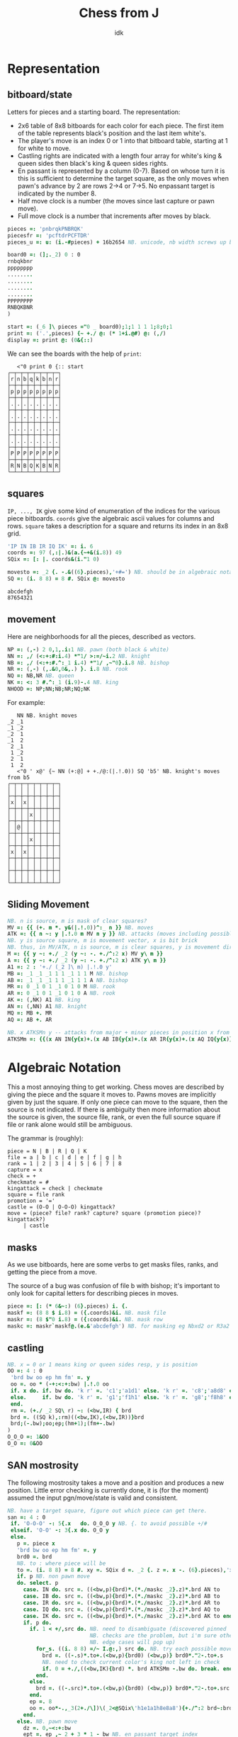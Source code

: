 #+title: Chess from J
#+subtitle: idk
#+OPTIONS: author:nil num:nil
#+HTML_HEAD: <link rel="stylesheet" href="../format/css.css" />
#+HTML_HEAD: <link rel="icon" type="image/png" href="../images/icon.png" />


* Representation

** bitboard/state

Letters for pieces and a starting board. The representation:
+ 2x6 table of 8x8 bitboards for each color for each piece. The first
  item of the table represents black's position and the last item
  white's. 
+ The player's move is an index 0 or 1 into that bitboard table,
  starting at 1 for white to move.
+ Castling rights are indicated with a length four array for white's
  king & queen sides then black's king & queen sides rights.
+ En passant is represented by a column (0-7). Based on whose turn it
  is this is sufficient to determine the target square, as the only
  moves when pawn's advance by 2 are rows 2->4 or 7->5. No enpassant
  target is indicated by the number 8.
+ Half move clock is a number (the moves since last capture or pawn move).
+ Full move clock is a number that increments after moves by black.

#+name: basics
#+begin_src J :session :exports code
pieces =: 'pnbrqkPNBRQK'
piecesfr =: 'pcftdrPCFTDR'
pieces_u =: u: (i.-#pieces) + 16b2654 NB. unicode, nb width screws up boxing

board0 =: (];._2) 0 : 0
rnbqkbnr
pppppppp
........
........
........
........
PPPPPPPP
RNBQKBNR
)

start =: (_6 ]\ pieces ="0 _ board0);1;1 1 1 1;8;0;1
print =: ('.',pieces) {~ +./ @: (* 1+i.@#) @: (,/)
display =: print @: (0&{::)
#+end_src

#+RESULTS: basics

We can see the boards with the help of ~print~:

#+begin_src J :session :exports results :verb 0!:1
<"0 print 0 {:: start
#+end_src

#+RESULTS:
#+begin_example
   <"0 print 0 {:: start
┌─┬─┬─┬─┬─┬─┬─┬─┐
│r│n│b│q│k│b│n│r│
├─┼─┼─┼─┼─┼─┼─┼─┤
│p│p│p│p│p│p│p│p│
├─┼─┼─┼─┼─┼─┼─┼─┤
│.│.│.│.│.│.│.│.│
├─┼─┼─┼─┼─┼─┼─┼─┤
│.│.│.│.│.│.│.│.│
├─┼─┼─┼─┼─┼─┼─┼─┤
│.│.│.│.│.│.│.│.│
├─┼─┼─┼─┼─┼─┼─┼─┤
│.│.│.│.│.│.│.│.│
├─┼─┼─┼─┼─┼─┼─┼─┤
│P│P│P│P│P│P│P│P│
├─┼─┼─┼─┼─┼─┼─┼─┤
│R│N│B│Q│K│B│N│R│
└─┴─┴─┴─┴─┴─┴─┴─┘
#+end_example

** squares

~IP, ..., IK~ give some kind of enumeration of the indices for the
various piece bitboards. ~coords~ give the algebraic ascii values for
columns and rows. ~square~ takes a description for a square and
returns its index in an 8x8 grid.

#+name: squares
#+begin_src J :session :exports both
'IP IN IB IR IQ IK' =: i. 6
coords =: 97 (,:|.)&(a.{~+&(i.8)) 49
SQix =: [: |. coords&(i."1 0)

movesto =: _2 {. -.&((6}.pieces),'+#=') NB. should be in algebraic notation section?
SQ =: (i. 8 8) = 8 #. SQix @: movesto
#+end_src

#+RESULTS: squares

#+RESULTS:
: abcdefgh
: 87654321

** movement

Here are neighborhoods for all the pieces, described as vectors.

#+name: neighborhoods
#+begin_src J :session :exports both
NP =: (,-) 2 0,1,.i:1 NB. pawn (both black & white)
NN =: ,/ (<:+:#:i.4) *"1/ >:=/~i.2 NB. knight
NB =: ,/ (<:+:#.^:_1 i.4) *"1/ ,~"0}.i.8 NB. bishop
NR =: (,-) (,.&0,0&,.) }. i.8 NB. rook
NQ =: NB,NR NB. queen
NK =: <: 3 #.^:_1 (i.9)-.4 NB. king
NHOOD =: NP;NN;NB;NR;NQ;NK
#+end_src

#+RESULTS: neighborhoods

For example:

#+begin_src J :session :exports results :verb 0!:1
NN NB. knight moves
<"0 ' x@' {~ NN (+:@] + +./@:(|.!.0)) SQ 'b5' NB. knight's moves from b5
#+end_src

#+RESULTS:
#+begin_example
   NN NB. knight moves
_2 _1
_1 _2
_2  1
_1  2
 2 _1
 1 _2
 2  1
 1  2
   <"0 ' x@' {~ NN (+:@] + +./@:(|.!.0)) SQ 'b5' NB. knight's moves from b5
┌─┬─┬─┬─┬─┬─┬─┬─┐
│ │ │ │ │ │ │ │ │
├─┼─┼─┼─┼─┼─┼─┼─┤
│x│ │x│ │ │ │ │ │
├─┼─┼─┼─┼─┼─┼─┼─┤
│ │ │ │x│ │ │ │ │
├─┼─┼─┼─┼─┼─┼─┼─┤
│ │@│ │ │ │ │ │ │
├─┼─┼─┼─┼─┼─┼─┼─┤
│ │ │ │x│ │ │ │ │
├─┼─┼─┼─┼─┼─┼─┼─┤
│x│ │x│ │ │ │ │ │
├─┼─┼─┼─┼─┼─┼─┼─┤
│ │ │ │ │ │ │ │ │
├─┼─┼─┼─┼─┼─┼─┼─┤
│ │ │ │ │ │ │ │ │
└─┴─┴─┴─┴─┴─┴─┴─┘
#+end_example

** Sliding Movement
#+name: sliding-movement
#+begin_src J :session :exports both
NB. n is source, m is mask of clear squares?
MV =: {{ (+. m *. y&(|.!.0))^:_ n }} NB. moves
ATK =: {{ n ~: y |.!.0 m MV n y }} NB. attacks (moves including possibly one piece)
NB. y is source square, m is movement vector, x is bit brick
NB. thus, in MV/ATK, n is source, m is clear squares, y is movement direction
M =: {{ y ~: +./ _2 (y ~: -. +./^:2 x) MV y\ m }}
A =: {{ y ~: +./ _2 (y ~: -. +./^:2 x) ATK y\ m }}
A1 =: 2 : '+./ (_2 ]\ m) |.!.0 y'
MB =: _1 _1 _1 1 1 _1 1 1 M NB. bishop
AB =: _1 _1 _1 1 1 _1 1 1 A NB. bishop
MR =: 0 _1 0 1 _1 0 1 0 M NB. rook
AR =: 0 _1 0 1 _1 0 1 0 A NB. rook
AK =: (,NK) A1 NB. king
AN =: (,NN) A1 NB. knight
MQ =: MB +. MR
AQ =: AB +. AR

NB. x ATKSMn y -- attacks from major + minor pieces in position x from color y
ATKSMm =: {{(x AN IN{y{x)+.(x AB IB{y{x)+.(x AR IR{y{x)+.(x AQ IQ{y{x)}}
#+end_src

#+RESULTS: sliding-movement

* Algebraic Notation

This a most annoying thing to get working. Chess moves are described
by giving the piece and the square it moves to. Pawns moves are
implicitly given by just the square. If only one piece can move to the
square, then the source is not indicated. If there is ambiguity then
more information about the source is given, the source file, rank, or
even the full source square if file or rank alone would still be
ambiguous.

The grammar is (roughly):

#+begin_example
piece = N | B | R | Q | K
file = a | b | c | d | e | f | g | h
rank = 1 | 2 | 3 | 4 | 5 | 6 | 7 | 8
capture = x
check = +
checkmate = #
kingattack = check | checkmate
square = file rank
promotion = '='
castle = (O-O | O-O-O) kingattack?
move = (piece? file? rank? capture? square (promotion piece)? kingattack?)
     | castle
#+end_example

** masks

As we use bitboards, here are some verbs to get masks files, ranks,
and getting the piece from a move.

The source of a bug was confusion of file b with bishop; it's
important to only look for capital letters for describing pieces in
moves.

#+name: masks
#+begin_src J :session :exports both
piece =: [: (* 6&~:) (6}.pieces) i. {.
maskf =: (8 8 $ i.8) = ({.coords)&i. NB. mask file
maskr =: (8 $"0 i.8) = ({:coords)&i. NB. mask row
maskc =: maskr`maskf@.(e.&'abcdefgh') NB. for masking eg Nbxd2 or R3a2
#+end_src

#+RESULTS: masks

** castling

#+name: castling
#+begin_src J :session :exports both
NB. x = 0 or 1 means king or queen sides resp, y is position
OO =: 4 : 0
 'brd bw oo ep hm fm' =. y
 oo =. oo * (-+:<:+:bw) |.!.0 oo
 if. x do. if. bw do. 'k r' =. 'c1';'a1d1' else. 'k r' =. 'c8';'a8d8' end.
 else.     if. bw do. 'k r' =. 'g1';'f1h1' else. 'k r' =. 'g8';'f8h8' end.
 end.
 rm =. (+./ _2 SQ\ r) ~: (<bw,IR) { brd
 brd =. ((SQ k),:rm)((<bw,IK),(<bw,IR))}brd
 brd;(-.bw);oo;ep;(hm+1);(fm+-.bw)
)
O_O_O =: 1&OO
O_O =: 0&OO
#+end_src

#+RESULTS: castling

** SAN mostrosity

The following mostrosity takes a move and a position and produces a
new position. Little error checking is currently done, it is (for the
moment) assumed the input pgn/move/state is valid and consistent.

#+name: san-monstrosity
#+begin_src J :session :exports both
NB. have a target square, figure out which piece can get there.
san =: 4 : 0
 if. 'O-O-O' -: 5{.x   do. O_O_O y NB. {. to avoid possible +/#
 elseif. 'O-O' -: 3{.x do. O_O y
 else.
   p =. piece x
   'brd bw oo ep hm fm' =. y
   brd0 =. brd
   NB. to : where piece will be
   to =. (i. 8 8) = 8 #. xy =. SQix d =. _2 {. z =. x -. (6}.pieces),'x+#='
   if. p NB. non pawn move
   do. select. p
     case. IN do. src =. ((<bw,p){brd)*.(*./maskc _2}.z)*.brd AN to
     case. IB do. src =. ((<bw,p){brd)*.(*./maskc _2}.z)*.brd AB to
     case. IR do. src =. ((<bw,p){brd)*.(*./maskc _2}.z)*.brd AR to
     case. IQ do. src =. ((<bw,p){brd)*.(*./maskc _2}.z)*.brd AQ to
     case. IK do. src =. ((<bw,p){brd)*.(*./maskc _2}.z)*.brd AK to end.
     if. p do.
       if. 1 < +/,src do. NB. need to disambiguate (discovered pinned
                          NB. checks are the problem, but i'm sure other
                          NB. edge cases will pop up)
         for_s. ((i. 8 8) =/~ I.@:,) src do. NB. try each possible move
           brd =. ((-.s)*.to+.(<bw,p){brd0) (<bw,p)} brd0*."2-.to+.s
           NB. need to check current color's king not left in check
           if. 0 = +./,((<bw,IK){brd) *. brd ATKSMm -.bw do. break. end.
         end.
       else.
         brd =. ((-.src)*.to+.(<bw,p){brd0) (<bw,p)} brd0*."2-.to+.src
       end.
       ep =. 8
       oo =. oo*-.,_3(2+./\])\(_2<@SQix\'h1e1a1h8e8a8'){+./^:2 brd~:brd0
     end.
   else. NB. pawn move
     dz =. 0,~<:+:bw
     ept =. ep ,~ 2 + 3 * 1 - bw NB. en passant target index
     NB. simple pawn moves, also need to do captures & promotions
     if. 'x' e. x NB. if capture
     do. src =. (i. 8 8) = 8 #. dz+({.xy),({.coords)i.{.z NB. source
         NB. square extra clear bit in case en passant for captured
         NB. pawn
         capenp =. (xy-:ept) *. (i. 8 8) = 8#.xy+dz 
         brd =. ((-.src)*.to+.(<bw,p){brd) (<bw,p)} brd*."2-.to+.src+.capenp
         ep =. 8 NB. no en passant when capturing
     else.
      is2 =. -.(<bw,0,dz+xy){brd NB. if no pawn was a 2 step move
      epc =. *./ , to *. +./ _1 1 |.!.0"0 1/ (<(-.bw),IP){brd
      src =. (i. 8 8) = 8#.xy+dz+is2*dz NB. source square
      ep =. (epc*.is2){8,{:xy NB. en passant if moved 2 on file ({:xy), else 8
      brd =. ((-.src)*.to+.(<bw,p){brd) (<bw,p)} brd*."2-.src
     end.
     if. '=' e. x NB. promotion
     do. brd=.(to+.pix{brd) (pix=.<bw,piece{:x-.'+#x')} (-.to)*."2 brd
     end.
   end.
   fm =. fm+-.bw [ hm =. (hm+1) * -. (-.({.x)e.pieces) +. ('x'e.x)
   brd;(-.bw);oo;ep;hm;fm
 end.
)
#+end_src

#+RESULTS: san-monstrosity

For example some Blackmar-Diemer-Ryder:

#+begin_src J :session :exports results :verb 0!:1
<"0 print 0 {:: 'Qxd4' san 'Qxf3' san 'exf3' san 'f3' san 'Nf6' san 'Nc3' san 'dxe4' san 'd4' san 'd5' san 'e4' san start
#+end_src

#+RESULTS:
#+begin_example
   <"0 print 0 {:: 'Qxd4' san 'Qxf3' san 'exf3' san 'f3' san 'Nf6' san 'Nc3' san 'dxe4' san 'd4' san 'd5' san 'e4' san start
┌─┬─┬─┬─┬─┬─┬─┬─┐
│r│n│b│.│k│b│.│r│
├─┼─┼─┼─┼─┼─┼─┼─┤
│p│p│p│.│p│p│p│p│
├─┼─┼─┼─┼─┼─┼─┼─┤
│.│.│.│.│.│n│.│.│
├─┼─┼─┼─┼─┼─┼─┼─┤
│.│.│.│.│.│.│.│.│
├─┼─┼─┼─┼─┼─┼─┼─┤
│.│.│.│q│.│.│.│.│
├─┼─┼─┼─┼─┼─┼─┼─┤
│.│.│N│.│.│Q│.│.│
├─┼─┼─┼─┼─┼─┼─┼─┤
│P│P│P│.│.│.│P│P│
├─┼─┼─┼─┼─┼─┼─┼─┤
│R│.│B│.│K│B│N│R│
└─┴─┴─┴─┴─┴─┴─┴─┘
#+end_example

* PGN

Need to figure out all what I'd like to be able to do with pgns, but
for now we can take the move part of the PGN and get all the positions
of a game.

#+name: pgn
#+begin_src J :session :exports both
del_brak =: ] #~ 0 = [: (+. _1&(|.!.0)) [: +/\ (-/@:(=/))
del_com =: (-.&'?!')&.>
del_num =: #~ ('.' ~: {:)&>
pgn_clean =: {{ '()' del_brak '{}' del_brak ' ' (I. LF=y)} y }}
pgn_nonmoves =: a:,'1-0';'0-1';'1/2-1/2'
pgn_moves =: {{ del_num del_com (<;._1 ' ',pgn_clean y) -. pgn_nonmoves }}

NB. x =. x -. '?! ' NB. remove move quality commentary
NB. take pgn movetext and build all states of game
game_of_pgn =: 3 : 0
 moves =. pgn_moves y
 fens =. < brd =. start
 for_move. moves do.
   fens =. fens,<brd =. (>move) san brd
 end.
)

NB. take pgn movetext and return final position
final_of_pgn =: 3 : 0
 for_move. moves =. pgn_moves y [ brd =. start do. brd =. (>move) san brd end. brd
)

pgn_key =: > @: {. @: (<;._1)~ '[ '&(+./ @: (=/)) NB. pgn symbol token
pgn_val =: #~ [: (~:/\ * 0&=) '"'&= NB. pgn string token
pgn_db =: <;.1~ '[Event'&E.
pgn_moves_sec =: I. @: ((LF,'1.')&E.)

ppgn =: 3 : 0
NB. remove abandoned?
 j =. {. (<:#y),~pgn_moves_sec y=.y,LF
 tagpairs =. (pgn_key;pgn_val);._2 j {. y
 movetext =. (j }. y) -. LF
 tagpairs ; movetext
)
#+end_src

#+RESULTS: pgn

* DB

#+name: db
#+begin_src J :session :exports both

#+end_src

* FEN

It's (clearly) useful to be able to input and output postions in FEN
format. FEN encodes positions with a string describing the board rank
by rank, from the 8th forward separated by ~/~, with lower case for
black, upper case for white, and empty space encoded by the number of
consecutive empty squares. Turn is indicated by ~b | w~, castling
rights by ~KQkq~. There is a possible en passant target square, and
lastly half moves & full moves. The absence of castling rights or en
passant squares is given by ~-~.

#+name: fen
#+begin_src J :session :exports both
NB. FEN helpers
rleb =: (0&{::#1&{::)`([:":0&{::)@.('.'-:1&{::)
rldb =: ]`('.'#~".)@.(e.&({:coords))
rle =: ([: < [: rleb (#;{.));.1~ 1,2 ~:/\ ]
rld =: [: ([:;<@rldb"0);._1 '/',]
efen =: [: > [: (([,'/',])&.>)/ [: <@;@rle"1 print
dfen =: (_6]\i.#pieces) =/ pieces i. rld

fen_of =: 3 : 0
 NB. fen from our representation
 'brd bw oo ep hm fm' =. y
 oo =. (0<+/oo){::'-';oo#'KQkq'
 ep =. (ep~:8){::'-';(ep{({.coords),'-'),(bw{'36')
 ;:^:_1 (efen brd);(bw{'bw');oo;ep;hm;&":fm
)

pos_of =: 3 : 0
 NB. our representation from a fen
 'brd bw oo ep hm fm' =. <;._1 ' ',y
 NB. careful that bw isn't array?
 (dfen brd);('w'={.bw);('KQkq'e.oo);({:(SQix :: 8:)ep);hm;&".fm
)

NB. fen to encode, fen^:_1 to decode
fen =: fen_of :. pos_of
#+end_src

#+RESULTS: fen

#+begin_src J :session :exports results :verb 0!:1
fen 'Qxd4' san 'Qxf3' san 'exf3' san 'f3' san 'Nf6' san 'Nc3' san 'dxe4' san 'd4' san 'd5' san 'e4' san start
start -: ]&.:fen start
#+end_src

#+RESULTS:
:    fen 'Qxd4' san 'Qxf3' san 'exf3' san 'f3' san 'Nf6' san 'Nc3' san 'dxe4' san 'd4' san 'd5' san 'e4' san start
: rnbqkbnr/ppp1pppp/5n2/8/3q4/2N2Q2/PPP3PP/RNBQKBNR w KQkq - 0 6
:    start -: ]&.:fen start
: 1

* Eval

Want to send positions to stockfish to analyze. Stockfish works from
something called a UCI (universal chess interface). Text in and text
out.

First command ~uci~ should be sent. Position can be set from ~position
fen <fen>~. ~go~ is used to start off an analysis. Can specify
depth/move time/others.

Some links: 
+ https://gist.github.com/aliostad/f4470274f39d29b788c1b09519e67372
  (this seems to be the UCI spec in github gist)
+ https://chess.stackexchange.com/questions/12580/working-with-uci-protocol-coding

Can use foreign ~2!:2~ to spawn stockfish. This foreign returns two
file numbers that are connected to stdin/stdout of subprocess (what
about stderr?). They can be closed by ~1!:22~ when it's all done.

On second thought, 2!:2 kinda sucks. Will use scheme for now. 


* Rating


* Final program

#+begin_src J :session :tangle chess.ijs :noweb yes
coclass 'jchess'

NB. core representation
<<basics>>

<<squares>>

<<neighborhoods>>

<<sliding-movement>>

NB. algebraic notation
<<masks>>

<<castling>>

<<san-monstrosity>>

NB. fen, obvi
<<fen>>

NB. pgn, obvi
<<pgn>>

<<db>>

NB. fen_z_ =: fen_jchess_
NB. print_z_ =: print_jchess_
NB. san_z_ =: san_jchess_
NB. start_z_ =: start_jchess_
#+end_src
